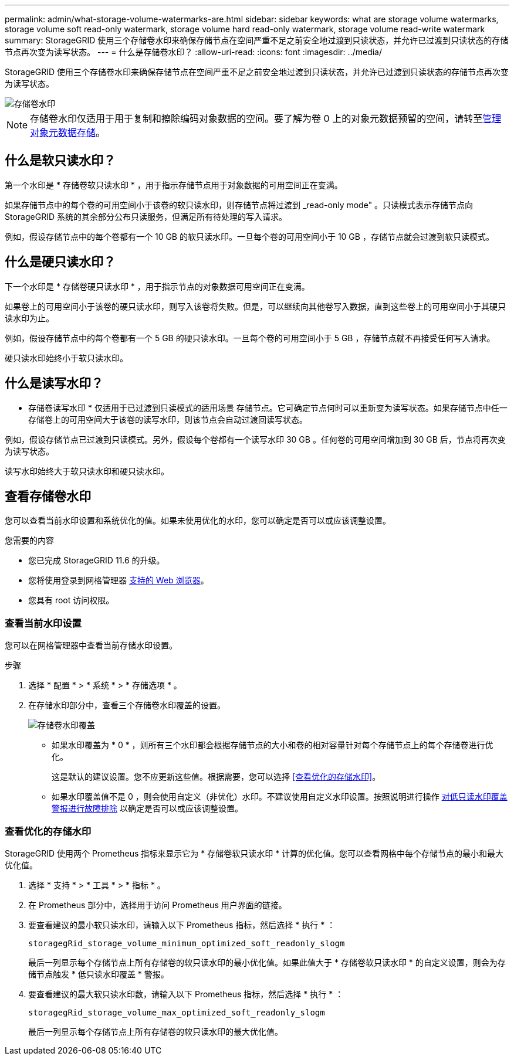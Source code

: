 ---
permalink: admin/what-storage-volume-watermarks-are.html 
sidebar: sidebar 
keywords: what are storage volume watermarks, storage volume soft read-only watermark, storage volume hard read-only watermark, storage volume read-write watermark 
summary: StorageGRID 使用三个存储卷水印来确保存储节点在空间严重不足之前安全地过渡到只读状态，并允许已过渡到只读状态的存储节点再次变为读写状态。 
---
= 什么是存储卷水印？
:allow-uri-read: 
:icons: font
:imagesdir: ../media/


[role="lead"]
StorageGRID 使用三个存储卷水印来确保存储节点在空间严重不足之前安全地过渡到只读状态，并允许已过渡到只读状态的存储节点再次变为读写状态。

image::../media/storage_volume_watermarks.png[存储卷水印]


NOTE: 存储卷水印仅适用于用于复制和擦除编码对象数据的空间。要了解为卷 0 上的对象元数据预留的空间，请转至xref:managing-object-metadata-storage.adoc[管理对象元数据存储]。



== 什么是软只读水印？

第一个水印是 * 存储卷软只读水印 * ，用于指示存储节点用于对象数据的可用空间正在变满。

如果存储节点中的每个卷的可用空间小于该卷的软只读水印，则存储节点将过渡到 _read-only mode" 。只读模式表示存储节点向 StorageGRID 系统的其余部分公布只读服务，但满足所有待处理的写入请求。

例如，假设存储节点中的每个卷都有一个 10 GB 的软只读水印。一旦每个卷的可用空间小于 10 GB ，存储节点就会过渡到软只读模式。



== 什么是硬只读水印？

下一个水印是 * 存储卷硬只读水印 * ，用于指示节点的对象数据可用空间正在变满。

如果卷上的可用空间小于该卷的硬只读水印，则写入该卷将失败。但是，可以继续向其他卷写入数据，直到这些卷上的可用空间小于其硬只读水印为止。

例如，假设存储节点中的每个卷都有一个 5 GB 的硬只读水印。一旦每个卷的可用空间小于 5 GB ，存储节点就不再接受任何写入请求。

硬只读水印始终小于软只读水印。



== 什么是读写水印？

* 存储卷读写水印 * 仅适用于已过渡到只读模式的适用场景 存储节点。它可确定节点何时可以重新变为读写状态。如果存储节点中任一存储卷上的可用空间大于该卷的读写水印，则该节点会自动过渡回读写状态。

例如，假设存储节点已过渡到只读模式。另外，假设每个卷都有一个读写水印 30 GB 。任何卷的可用空间增加到 30 GB 后，节点将再次变为读写状态。

读写水印始终大于软只读水印和硬只读水印。



== 查看存储卷水印

您可以查看当前水印设置和系统优化的值。如果未使用优化的水印，您可以确定是否可以或应该调整设置。

.您需要的内容
* 您已完成 StorageGRID 11.6 的升级。
* 您将使用登录到网格管理器 xref:../admin/web-browser-requirements.adoc[支持的 Web 浏览器]。
* 您具有 root 访问权限。




=== 查看当前水印设置

您可以在网格管理器中查看当前存储水印设置。

.步骤
. 选择 * 配置 * > * 系统 * > * 存储选项 * 。
. 在存储水印部分中，查看三个存储卷水印覆盖的设置。
+
image::../media/storage-volume-watermark-overrides.png[存储卷水印覆盖]

+
** 如果水印覆盖为 * 0 * ，则所有三个水印都会根据存储节点的大小和卷的相对容量针对每个存储节点上的每个存储卷进行优化。
+
这是默认的建议设置。您不应更新这些值。根据需要，您可以选择 <<查看优化的存储水印>>。

** 如果水印覆盖值不是 0 ，则会使用自定义（非优化）水印。不建议使用自定义水印设置。按照说明进行操作 xref:../monitor/troubleshoot-low-watermark-alert.adoc[对低只读水印覆盖警报进行故障排除] 以确定是否可以或应该调整设置。






=== 查看优化的存储水印

StorageGRID 使用两个 Prometheus 指标来显示它为 * 存储卷软只读水印 * 计算的优化值。您可以查看网格中每个存储节点的最小和最大优化值。

. 选择 * 支持 * > * 工具 * > * 指标 * 。
. 在 Prometheus 部分中，选择用于访问 Prometheus 用户界面的链接。
. 要查看建议的最小软只读水印，请输入以下 Prometheus 指标，然后选择 * 执行 * ：
+
`storagegRid_storage_volume_minimum_optimized_soft_readonly_slogm`

+
最后一列显示每个存储节点上所有存储卷的软只读水印的最小优化值。如果此值大于 * 存储卷软只读水印 * 的自定义设置，则会为存储节点触发 * 低只读水印覆盖 * 警报。

. 要查看建议的最大软只读水印数，请输入以下 Prometheus 指标，然后选择 * 执行 * ：
+
`storagegRid_storage_volume_max_optimized_soft_readonly_slogm`

+
最后一列显示每个存储节点上所有存储卷的软只读水印的最大优化值。


